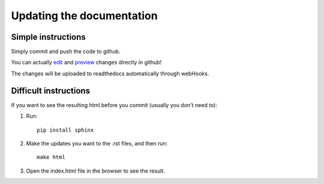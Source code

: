 Updating the documentation
========

Simple instructions
-------------------
Simply commit and push the code to github.

You can actually `edit <http://i.imgur.com/pilQZSL.png/>`_ and `preview <http://i.imgur.com/AGQfbDQ.png/>`_ changes directly in github!

The changes will be uploaded to readthedocs automatically through webHooks.

Difficult instructions
----------------------
If you want to see the resulting html before you commit (usually you don't need to):

1. Run::

    pip install sphinx

2. Make the updates you want to the .rst files, and then run::

    make html

3. Open the index.html file in the browser to see the result.
